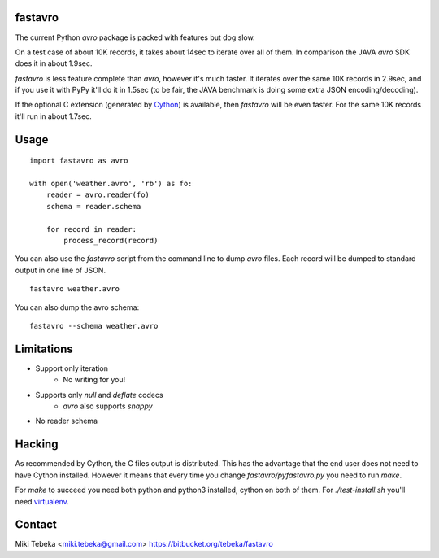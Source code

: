 fastavro
========

The current Python `avro` package is packed with features but dog slow.

On a test case of about 10K records, it takes about 14sec to iterate over all of
them. In comparison the JAVA `avro` SDK does it in about 1.9sec.

`fastavro` is less feature complete than `avro`, however it's much faster. It
iterates over the same 10K records in 2.9sec, and if you use it with PyPy it'll
do it in 1.5sec (to be fair, the JAVA benchmark is doing some extra JSON
encoding/decoding).

If the optional C extension (generated by `Cython`_) is available, then
`fastavro` will be even faster. For the same 10K records it'll run in about
1.7sec.

.. _`Cython`: http://cython.org/


Usage
=====
::

    import fastavro as avro

    with open('weather.avro', 'rb') as fo:
        reader = avro.reader(fo)
        schema = reader.schema

        for record in reader:
            process_record(record)

You can also use the `fastavro` script from the command line to dump `avro`
files. Each record will be dumped to standard output in one line of JSON.
::

    fastavro weather.avro

You can also dump the avro schema::

    fastavro --schema weather.avro

Limitations
===========
* Support only iteration
    - No writing for you!
* Supports only `null` and `deflate` codecs
    - `avro` also supports `snappy`
* No reader schema

Hacking
=======
As recommended by Cython, the C files output is distributed. This has the
advantage that the end user does not need to have Cython installed. However it
means that every time you change `fastavro/pyfastavro.py` you need to run
`make`.

For `make` to succeed you need both python and python3 installed, cython on both
of them. For `./test-install.sh` you'll need virtualenv_.

.. _virtualenv: http://pypi.python.org/pypi/virtualenv

Contact
=======
Miki Tebeka <miki.tebeka@gmail.com>
https://bitbucket.org/tebeka/fastavro
